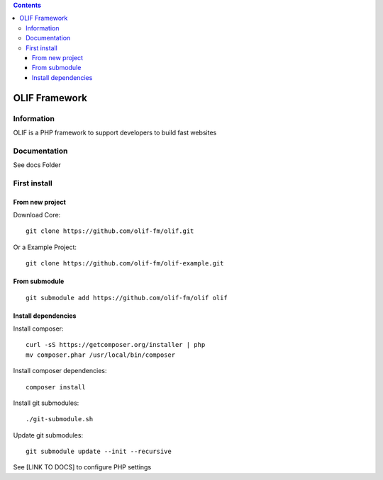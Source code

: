 .. contents::

======
OLIF Framework
======

Information
===========
.. image:: https://travis-ci.org/olif-fm/olif.svg?token=Y9wApmn2xrsquzm21C6R
	:target: https://travis-ci.org/olif-fm/olif

.. image:: https://coveralls.io/repos/olif-fm/olif/badge.png?branch=master
  :target: https://coveralls.io/r/olif-fm/olif?branch=master

OLIF is a PHP framework to support developers to build fast websites

Documentation
=============
See docs Folder

First install
=============

From new project
----------------
Download Core:

::

    git clone https://github.com/olif-fm/olif.git

Or a Example Project:

::

    git clone https://github.com/olif-fm/olif-example.git

From submodule
--------------

::

    git submodule add https://github.com/olif-fm/olif olif

Install dependencies
--------------------

Install composer:

::

    curl -sS https://getcomposer.org/installer | php
    mv composer.phar /usr/local/bin/composer

Install composer dependencies:

::

    composer install

Install git submodules:

::

    ./git-submodule.sh

Update git submodules:

::

    git submodule update --init --recursive

See [LINK TO DOCS] to configure PHP settings

